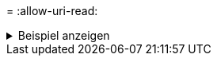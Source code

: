 = 
:allow-uri-read: 


.Beispiel anzeigen
[%collapsible]
====
[listing]
----
[root@client1 linux]# ./xcp resume -s3.noverify -id XCP_copy_2023-06-13_11.32.47.743708

Job ID: Job_XCP_copy_2023-06-13_11.32.47.743708_2023-06-13_11.33.41.388541_resume
Index: {source: hdfs:///user/demo, target: s3://bucket/
Reviewing the incomplete index...
Found 0 completed directories and 2 in progress
9 reviewed, 4.53 KiB in (3.70 KiB/s), 188 out (153/s), 1s.
9 reviewed, 6.81 KiB in (5.52 KiB/s), 2.30 KiB out (1.87 KiB/s), 1s.
Starting second pass for the in-progress directories...
9 reviewed, 9 re-reviewed, 10.9 KiB in (8.19 KiB/s), 2.44 KiB out (1.83 KiB/s), 1s.
15,008 scanned*, 1,643 copied*, 9 indexed*, 1.62 MiB s3.data.uploaded, 1,662
s3.copied.single.key.file, 1,662 s3.copied.file, 4.78 MiB in (969 KiB/s), 1.90 MiB out (385
KiB/s), 5s
15,008 scanned*, 4,897 copied*, 9 indexed*, 4.78 MiB s3.data.uploaded, 4,892
s3.copied.single.key.file, 4,892 s3.copied.file, 8.38 MiB in (735 KiB/s), 5.50 MiB out (737
KiB/s), 10s
15,008 scanned*, 8,034 copied*, 9 indexed*, 7.86 MiB s3.data.uploaded, 8,048
s3.copied.single.key.file, 8,048 s3.copied.file, 11.8 MiB in (696 KiB/s), 9.02 MiB out (708
KiB/s), 15s
15,008 scanned*, 11,243 copied*, 9 indexed*, 11.0 MiB s3.data.uploaded, 11,258
s3.copied.single.key.file, 11,258 s3.copied.file, 15.3 MiB in (709 KiB/s), 12.6 MiB out (724
KiB/s), 20s
15,008 scanned*, 14,185 copied*, 9 indexed*, 13.9 MiB s3.data.uploaded, 14,195
s3.copied.single.key.file, 14,195 s3.copied.file, 18.6 MiB in (662 KiB/s), 15.9 MiB out (660
KiB/s), 25s
Xcp command : xcp resume -s3.noverify -id XCP_copy_2023-06-13_11.32.47.743708
Stats : 15,008 scanned*, 15,006 copied*, 15,009 indexed*, 14.6 MiB s3.data.uploaded,
14,996 s3.copied.single.key.file, 14,996 s3.copied.file
Speed : 19.2 MiB in (736 KiB/s), 17.1 MiB out (657 KiB/s)
Total Time : 26s.
Migration ID: XCP_copy_2023-06-13_11.32.47.743708
Job ID : Job_XCP_copy_2023-06-13_11.32.47.743708_2023-06-13_11.33.41.388541_resume
Log Path : /opt/NetApp/xFiles/xcp/xcplogs/Job_XCP_copy_2023-06-13_11.32.47.743708_2023-06-
13_11.33.41.388541_resume.log
STATUS : PASSED
----
====